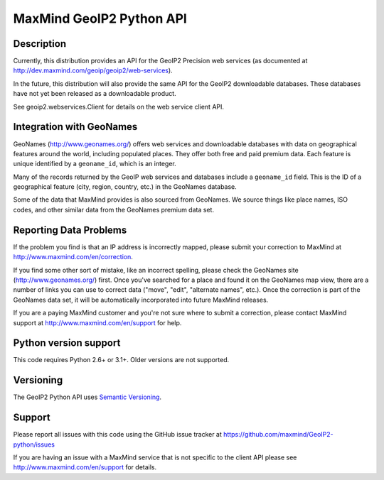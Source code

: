 =========================
MaxMind GeoIP2 Python API
=========================


Description
-----------

Currently, this distribution provides an API for the GeoIP2 Precision web
services (as documented at http://dev.maxmind.com/geoip/geoip2/web-services).

In the future, this distribution will also provide the same API for the GeoIP2
downloadable databases. These databases have not yet been released as a
downloadable product.

See geoip2.webservices.Client for details on the web service client API.

Integration with GeoNames
-------------------------

GeoNames (http://www.geonames.org/) offers web services and downloadable
databases with data on geographical features around the world, including
populated places. They offer both free and paid premium data. Each feature is
unique identified by a ``geoname_id``, which is an integer.

Many of the records returned by the GeoIP web services and databases include a
``geoname_id`` field. This is the ID of a geographical feature (city, region,
country, etc.) in the GeoNames database.

Some of the data that MaxMind provides is also sourced from GeoNames. We
source things like place names, ISO codes, and other similar data from the
GeoNames premium data set.

Reporting Data Problems
-----------------------

If the problem you find is that an IP address is incorrectly mapped, please
submit your correction to MaxMind at http://www.maxmind.com/en/correction.

If you find some other sort of mistake, like an incorrect spelling, please
check the GeoNames site (http://www.geonames.org/) first. Once you've searched
for a place and found it on the GeoNames map view, there are a number of links
you can use to correct data ("move", "edit", "alternate names", etc.). Once
the correction is part of the GeoNames data set, it will be automatically
incorporated into future MaxMind releases.

If you are a paying MaxMind customer and you're not sure where to submit a
correction, please contact MaxMind support at
http://www.maxmind.com/en/support for help.

Python version support
----------------------

This code requires Python 2.6+ or 3.1+. Older versions are not supported.

Versioning
----------

The GeoIP2 Python API uses `Semantic Versioning <http://semver.org/>`_.

Support
-------

Please report all issues with this code using the GitHub issue tracker at
https://github.com/maxmind/GeoIP2-python/issues

If you are having an issue with a MaxMind service that is not specific to the
client API please see http://www.maxmind.com/en/support for details.
